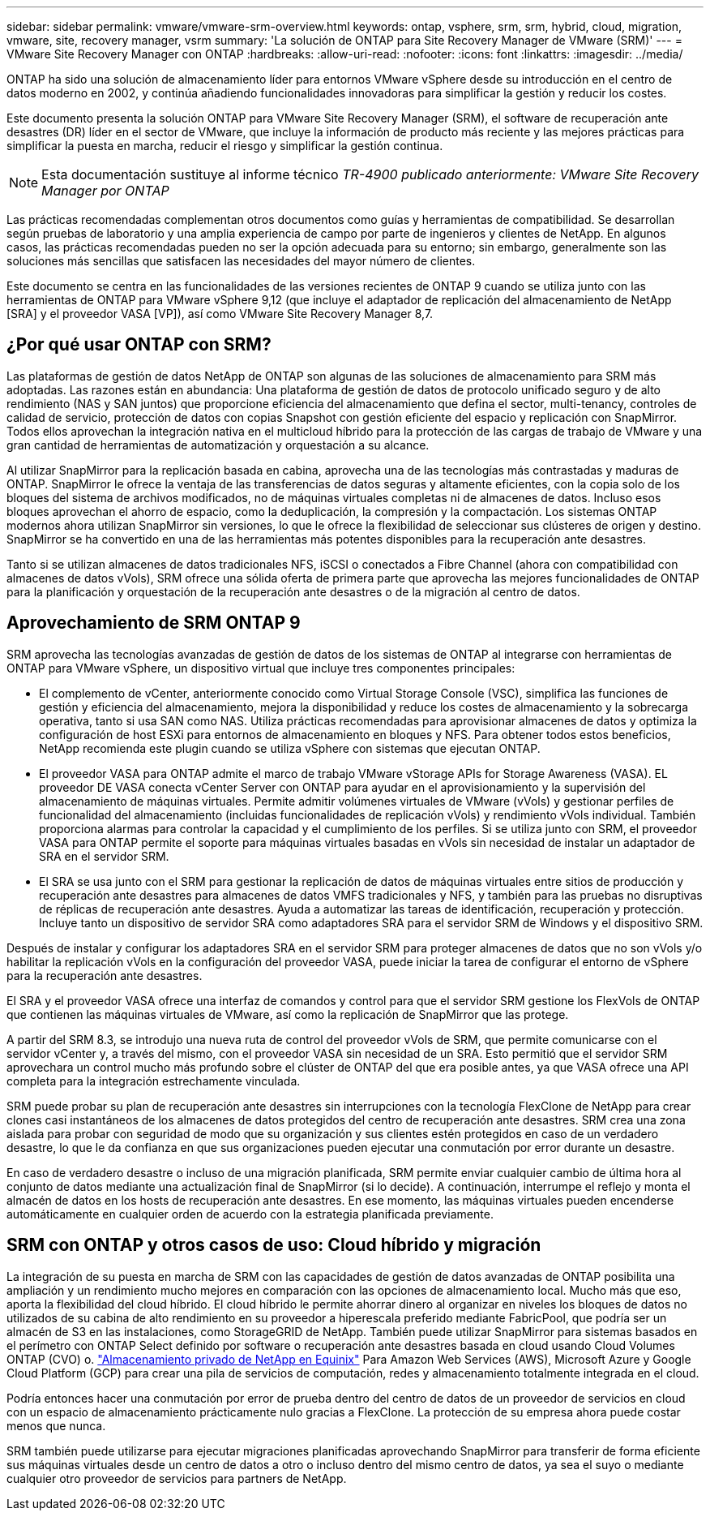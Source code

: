---
sidebar: sidebar 
permalink: vmware/vmware-srm-overview.html 
keywords: ontap, vsphere, srm, srm, hybrid, cloud, migration, vmware, site, recovery manager, vsrm 
summary: 'La solución de ONTAP para Site Recovery Manager de VMware (SRM)' 
---
= VMware Site Recovery Manager con ONTAP
:hardbreaks:
:allow-uri-read: 
:nofooter: 
:icons: font
:linkattrs: 
:imagesdir: ../media/


[role="lead"]
ONTAP ha sido una solución de almacenamiento líder para entornos VMware vSphere desde su introducción en el centro de datos moderno en 2002, y continúa añadiendo funcionalidades innovadoras para simplificar la gestión y reducir los costes.

Este documento presenta la solución ONTAP para VMware Site Recovery Manager (SRM), el software de recuperación ante desastres (DR) líder en el sector de VMware, que incluye la información de producto más reciente y las mejores prácticas para simplificar la puesta en marcha, reducir el riesgo y simplificar la gestión continua.


NOTE: Esta documentación sustituye al informe técnico _TR-4900 publicado anteriormente: VMware Site Recovery Manager por ONTAP_

Las prácticas recomendadas complementan otros documentos como guías y herramientas de compatibilidad. Se desarrollan según pruebas de laboratorio y una amplia experiencia de campo por parte de ingenieros y clientes de NetApp. En algunos casos, las prácticas recomendadas pueden no ser la opción adecuada para su entorno; sin embargo, generalmente son las soluciones más sencillas que satisfacen las necesidades del mayor número de clientes.

Este documento se centra en las funcionalidades de las versiones recientes de ONTAP 9 cuando se utiliza junto con las herramientas de ONTAP para VMware vSphere 9,12 (que incluye el adaptador de replicación del almacenamiento de NetApp [SRA] y el proveedor VASA [VP]), así como VMware Site Recovery Manager 8,7.



== ¿Por qué usar ONTAP con SRM?

Las plataformas de gestión de datos NetApp de ONTAP son algunas de las soluciones de almacenamiento para SRM más adoptadas. Las razones están en abundancia: Una plataforma de gestión de datos de protocolo unificado seguro y de alto rendimiento (NAS y SAN juntos) que proporcione eficiencia del almacenamiento que defina el sector, multi-tenancy, controles de calidad de servicio, protección de datos con copias Snapshot con gestión eficiente del espacio y replicación con SnapMirror. Todos ellos aprovechan la integración nativa en el multicloud híbrido para la protección de las cargas de trabajo de VMware y una gran cantidad de herramientas de automatización y orquestación a su alcance.

Al utilizar SnapMirror para la replicación basada en cabina, aprovecha una de las tecnologías más contrastadas y maduras de ONTAP. SnapMirror le ofrece la ventaja de las transferencias de datos seguras y altamente eficientes, con la copia solo de los bloques del sistema de archivos modificados, no de máquinas virtuales completas ni de almacenes de datos. Incluso esos bloques aprovechan el ahorro de espacio, como la deduplicación, la compresión y la compactación. Los sistemas ONTAP modernos ahora utilizan SnapMirror sin versiones, lo que le ofrece la flexibilidad de seleccionar sus clústeres de origen y destino. SnapMirror se ha convertido en una de las herramientas más potentes disponibles para la recuperación ante desastres.

Tanto si se utilizan almacenes de datos tradicionales NFS, iSCSI o conectados a Fibre Channel (ahora con compatibilidad con almacenes de datos vVols), SRM ofrece una sólida oferta de primera parte que aprovecha las mejores funcionalidades de ONTAP para la planificación y orquestación de la recuperación ante desastres o de la migración al centro de datos.



== Aprovechamiento de SRM ONTAP 9

SRM aprovecha las tecnologías avanzadas de gestión de datos de los sistemas de ONTAP al integrarse con herramientas de ONTAP para VMware vSphere, un dispositivo virtual que incluye tres componentes principales:

* El complemento de vCenter, anteriormente conocido como Virtual Storage Console (VSC), simplifica las funciones de gestión y eficiencia del almacenamiento, mejora la disponibilidad y reduce los costes de almacenamiento y la sobrecarga operativa, tanto si usa SAN como NAS. Utiliza prácticas recomendadas para aprovisionar almacenes de datos y optimiza la configuración de host ESXi para entornos de almacenamiento en bloques y NFS. Para obtener todos estos beneficios, NetApp recomienda este plugin cuando se utiliza vSphere con sistemas que ejecutan ONTAP.
* El proveedor VASA para ONTAP admite el marco de trabajo VMware vStorage APIs for Storage Awareness (VASA). EL proveedor DE VASA conecta vCenter Server con ONTAP para ayudar en el aprovisionamiento y la supervisión del almacenamiento de máquinas virtuales. Permite admitir volúmenes virtuales de VMware (vVols) y gestionar perfiles de funcionalidad del almacenamiento (incluidas funcionalidades de replicación vVols) y rendimiento vVols individual. También proporciona alarmas para controlar la capacidad y el cumplimiento de los perfiles. Si se utiliza junto con SRM, el proveedor VASA para ONTAP permite el soporte para máquinas virtuales basadas en vVols sin necesidad de instalar un adaptador de SRA en el servidor SRM.
* El SRA se usa junto con el SRM para gestionar la replicación de datos de máquinas virtuales entre sitios de producción y recuperación ante desastres para almacenes de datos VMFS tradicionales y NFS, y también para las pruebas no disruptivas de réplicas de recuperación ante desastres. Ayuda a automatizar las tareas de identificación, recuperación y protección. Incluye tanto un dispositivo de servidor SRA como adaptadores SRA para el servidor SRM de Windows y el dispositivo SRM.


Después de instalar y configurar los adaptadores SRA en el servidor SRM para proteger almacenes de datos que no son vVols y/o habilitar la replicación vVols en la configuración del proveedor VASA, puede iniciar la tarea de configurar el entorno de vSphere para la recuperación ante desastres.

El SRA y el proveedor VASA ofrece una interfaz de comandos y control para que el servidor SRM gestione los FlexVols de ONTAP que contienen las máquinas virtuales de VMware, así como la replicación de SnapMirror que las protege.

A partir del SRM 8.3, se introdujo una nueva ruta de control del proveedor vVols de SRM, que permite comunicarse con el servidor vCenter y, a través del mismo, con el proveedor VASA sin necesidad de un SRA. Esto permitió que el servidor SRM aprovechara un control mucho más profundo sobre el clúster de ONTAP del que era posible antes, ya que VASA ofrece una API completa para la integración estrechamente vinculada.

SRM puede probar su plan de recuperación ante desastres sin interrupciones con la tecnología FlexClone de NetApp para crear clones casi instantáneos de los almacenes de datos protegidos del centro de recuperación ante desastres. SRM crea una zona aislada para probar con seguridad de modo que su organización y sus clientes estén protegidos en caso de un verdadero desastre, lo que le da confianza en que sus organizaciones pueden ejecutar una conmutación por error durante un desastre.

En caso de verdadero desastre o incluso de una migración planificada, SRM permite enviar cualquier cambio de última hora al conjunto de datos mediante una actualización final de SnapMirror (si lo decide). A continuación, interrumpe el reflejo y monta el almacén de datos en los hosts de recuperación ante desastres. En ese momento, las máquinas virtuales pueden encenderse automáticamente en cualquier orden de acuerdo con la estrategia planificada previamente.



== SRM con ONTAP y otros casos de uso: Cloud híbrido y migración

La integración de su puesta en marcha de SRM con las capacidades de gestión de datos avanzadas de ONTAP posibilita una ampliación y un rendimiento mucho mejores en comparación con las opciones de almacenamiento local. Mucho más que eso, aporta la flexibilidad del cloud híbrido. El cloud híbrido le permite ahorrar dinero al organizar en niveles los bloques de datos no utilizados de su cabina de alto rendimiento en su proveedor a hiperescala preferido mediante FabricPool, que podría ser un almacén de S3 en las instalaciones, como StorageGRID de NetApp. También puede utilizar SnapMirror para sistemas basados en el perímetro con ONTAP Select definido por software o recuperación ante desastres basada en cloud usando Cloud Volumes ONTAP (CVO) o. https://www.equinix.com/partners/netapp["Almacenamiento privado de NetApp en Equinix"^] Para Amazon Web Services (AWS), Microsoft Azure y Google Cloud Platform (GCP) para crear una pila de servicios de computación, redes y almacenamiento totalmente integrada en el cloud.

Podría entonces hacer una conmutación por error de prueba dentro del centro de datos de un proveedor de servicios en cloud con un espacio de almacenamiento prácticamente nulo gracias a FlexClone. La protección de su empresa ahora puede costar menos que nunca.

SRM también puede utilizarse para ejecutar migraciones planificadas aprovechando SnapMirror para transferir de forma eficiente sus máquinas virtuales desde un centro de datos a otro o incluso dentro del mismo centro de datos, ya sea el suyo o mediante cualquier otro proveedor de servicios para partners de NetApp.
